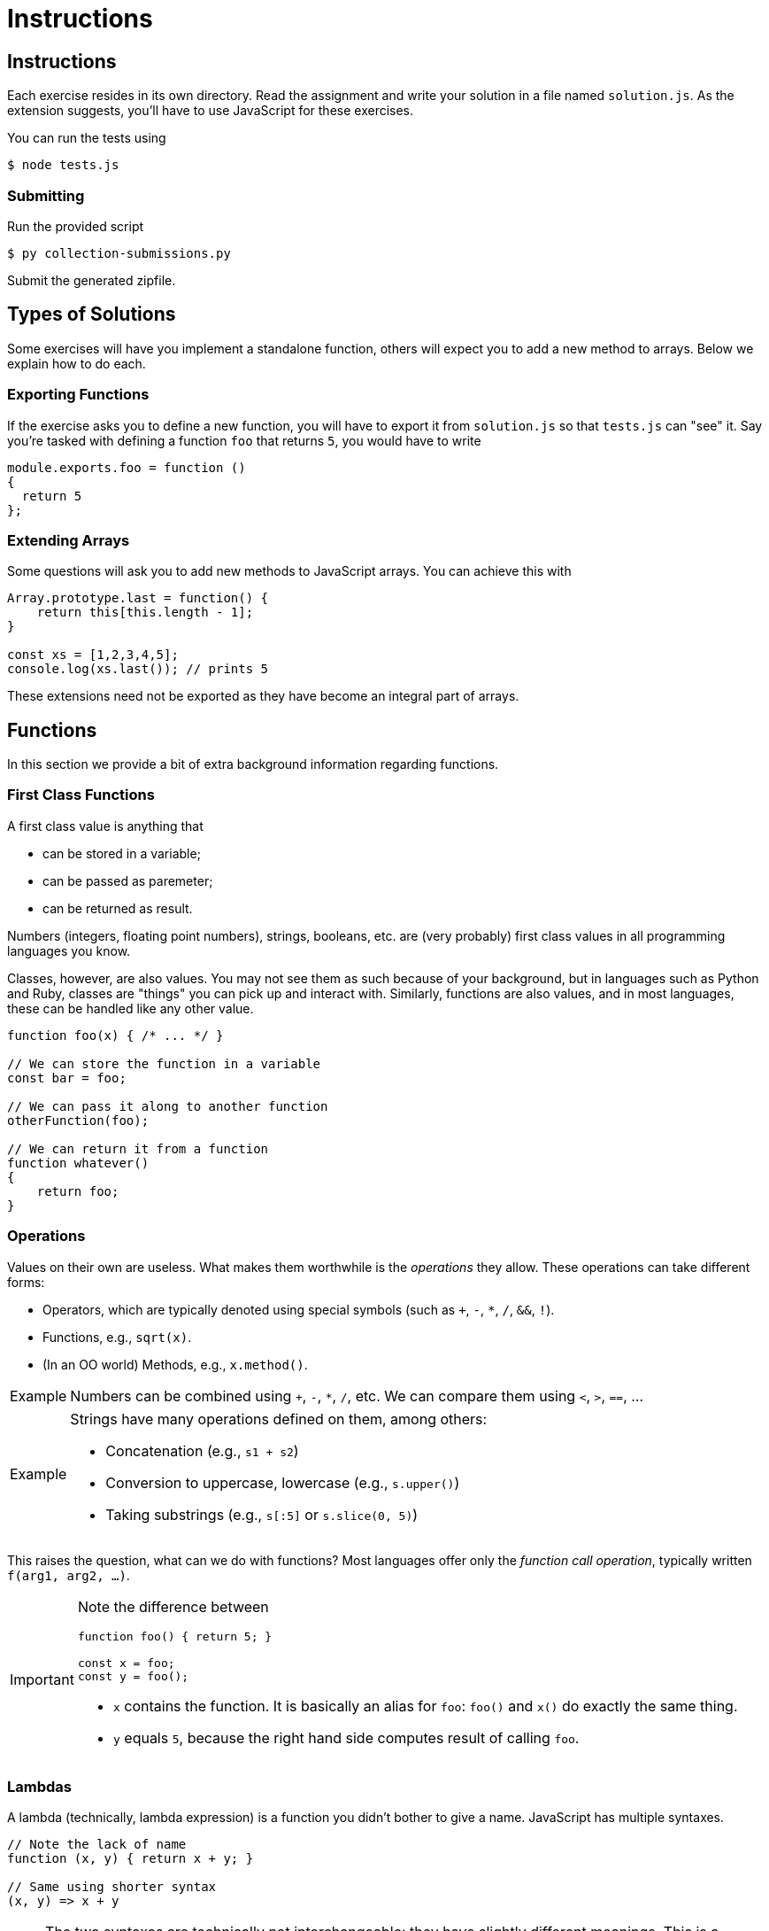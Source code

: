= Instructions

== Instructions

Each exercise resides in its own directory.
Read the assignment and write your solution in a file named `solution.js`.
As the extension suggests, you'll have to use JavaScript for these exercises.

You can run the tests using

[source,language='bash']
----
$ node tests.js
----

=== Submitting

Run the provided script

[source,language='bash']
----
$ py collection-submissions.py
----

Submit the generated zipfile.

== Types of Solutions

Some exercises will have you implement a standalone function, others will expect you to add a new method to arrays.
Below we explain how to do each.

=== Exporting Functions

If the exercise asks you to define a new function, you will have to export it from `solution.js` so that `tests.js` can "see" it.
Say you're tasked with defining a function `foo` that returns `5`, you would have to write

[source,language='javascript']
----
module.exports.foo = function ()
{
  return 5
};
----

=== Extending Arrays

Some questions will ask you to add new methods to JavaScript arrays.
You can achieve this with

[source,language="javascript"]
----
Array.prototype.last = function() {
    return this[this.length - 1];
}

const xs = [1,2,3,4,5];
console.log(xs.last()); // prints 5
----

These extensions need not be exported as they have become an integral part of arrays.

== Functions

In this section we provide a bit of extra background information regarding functions.

=== First Class Functions

A first class value is anything that

* can be stored in a variable;
* can be passed as paremeter;
* can be returned as result.

Numbers (integers, floating point numbers), strings, booleans, etc. are (very probably) first class values in all programming languages you know.

Classes, however, are also values.
You may not see them as such because of your background, but in languages such as Python and Ruby, classes are "things" you can pick up and interact with.
Similarly, functions are also values, and in most languages, these can be handled like any other value.

[source,language='javascript']
----
function foo(x) { /* ... */ }

// We can store the function in a variable
const bar = foo;

// We can pass it along to another function
otherFunction(foo);

// We can return it from a function
function whatever()
{
    return foo;
}
----

=== Operations

Values on their own are useless.
What makes them worthwhile is the _operations_ they allow.
These operations can take different forms:

* Operators, which are typically denoted using special symbols (such as `+`, `-`, `*`, `/`, `&&`, `!`).
* Functions, e.g., `sqrt(x)`.
* (In an OO world) Methods, e.g., `x.method()`.

[NOTE,caption="Example"]
====
Numbers can be combined using `+`, `-`, `*`, `/`, etc.
We can compare them using `<`, `>`, `==`, ...
====

[NOTE,caption="Example"]
====
Strings have many operations defined on them, among others:

* Concatenation (e.g., `s1 + s2`)
* Conversion to uppercase, lowercase (e.g., `s.upper()`)
* Taking substrings (e.g., `s[:5]` or `s.slice(0, 5)`)
====

This raises the question, what can we do with functions?
Most languages offer only the _function call operation_, typically written `f(arg1, arg2, ...)`.

[IMPORTANT]
====
Note the difference between

[source,language='javascript']
----
function foo() { return 5; }

const x = foo;
const y = foo();
----

* `x` contains the function.
  It is basically an alias for `foo`: `foo()` and `x()` do exactly the same thing.
* `y` equals `5`, because the right hand side computes result of calling `foo`.
====

=== Lambdas

A lambda (technically, lambda expression) is a function you didn't bother to give a name.
JavaScript has multiple syntaxes.

[source,language='javascript']
----
// Note the lack of name
function (x, y) { return x + y; }

// Same using shorter syntax
(x, y) => x + y
----

[NOTE]
====
The two syntaxes are technically not interchangeable: they have slightly different meanings.
This is a JavaScript-specific quirk though.
====

=== Higher Order Functions

A higher order function is nothing more than a function that takes a function as a parameter or returns one.
The exercises will have you create such functions.

Below we give a few examples.

==== callTwice

[source,language='javascript']
----
function callTwice(f)
{
  f();
  f();
}

// prints 'Hello' twice
callTwice( () => console.log('Hello') )
----

==== forEach

[source,language='javascript']
----
function forEach(xs, f)
{
  for ( const x of xs )
  {
    f(x);
  }
}

// prints 1 2 3 4 on separate lines
forEach([1,2,3,4], console.log);
----

==== double

This is an example of a function _returning_ a function.

[source,language='javascript']
----
function double(f)
{
  return x => 2 * f(x);
}

const f = double(x => x + 1);

// Returns 2 * (5 + 1), i.e., 12
console.log(f(5))
----
